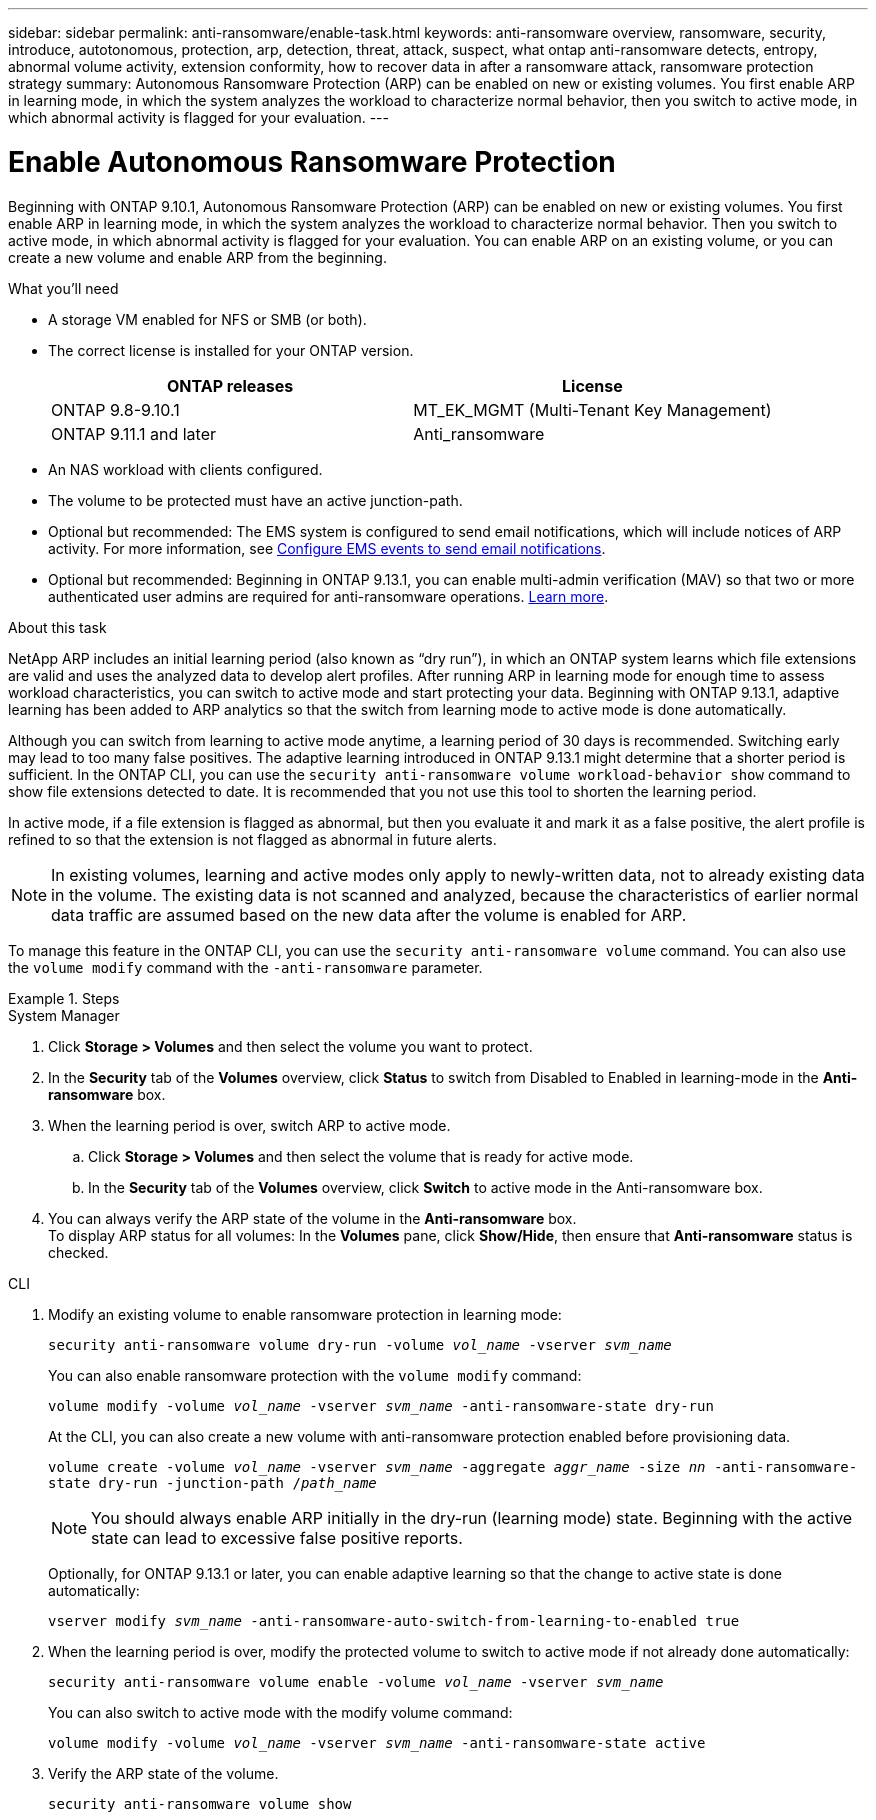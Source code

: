 ---
sidebar: sidebar
permalink: anti-ransomware/enable-task.html
keywords: anti-ransomware overview, ransomware, security, introduce, autotonomous, protection, arp, detection, threat, attack, suspect, what ontap anti-ransomware detects, entropy, abnormal volume activity, extension conformity, how to recover data in after a ransomware attack, ransomware protection strategy
summary: Autonomous Ransomware Protection (ARP) can be enabled on new or existing volumes. You first enable ARP in learning mode, in which the system analyzes the workload to characterize normal behavior, then you switch to active mode, in which abnormal activity is flagged for your evaluation.
---

= Enable Autonomous Ransomware Protection
:toc: macro
:hardbreaks:
:toclevels: 1
:nofooter:
:icons: font
:linkattrs:
:imagesdir: ./media/

[.lead]
Beginning with ONTAP 9.10.1, Autonomous Ransomware Protection (ARP) can be enabled on new or existing volumes. You first enable ARP in learning mode, in which the system analyzes the workload to characterize normal behavior. Then you switch to active mode, in which abnormal activity is flagged for your evaluation. You can enable ARP on an existing volume, or you can create a new volume and enable ARP from the beginning.

.What you'll need

*	A storage VM enabled for NFS or SMB (or both).
*	The correct license is installed for your ONTAP version.
+
[cols="2*",options="header"]
|===
| ONTAP releases| License
a|
ONTAP 9.8-9.10.1
a|
MT_EK_MGMT (Multi-Tenant Key Management)
a| ONTAP 9.11.1 and later
a| Anti_ransomware
|===
*	An NAS workload with clients configured.
*	The volume to be protected must have an active junction-path.
*	Optional but recommended: The EMS system is configured to send email notifications, which will include notices of ARP activity. For more information, see link:../error-messages/configure-ems-events-send-email-task.html[Configure EMS events to send email notifications].
* Optional but recommended: Beginning in ONTAP 9.13.1, you can enable multi-admin verification (MAV) so that two or more authenticated user admins are required for anti-ransomware operations. link:../multi-admin-verify/enable-disable-task.html[Learn more^].

.About this task

NetApp ARP includes an initial learning period (also known as “dry run”), in which an ONTAP system learns which file extensions are valid and uses the analyzed data to develop alert profiles. After running ARP in learning mode for enough time to assess workload characteristics, you can switch to active mode and start protecting your data. Beginning with ONTAP 9.13.1, adaptive learning has been added to ARP analytics so that the switch from learning mode to active mode is done automatically. 

Although you can switch from learning to active mode anytime, a learning period of 30 days is recommended. Switching early may lead to too many false positives. The adaptive learning introduced in ONTAP 9.13.1 might determine that a shorter period is sufficient. In the ONTAP CLI, you can use the `security anti-ransomware volume workload-behavior show` command to show file extensions detected to date. It is recommended that you not use this tool to shorten the learning period.

In active mode, if a file extension is flagged as abnormal, but then you evaluate it and mark it as a false positive, the alert profile is refined to so that the extension is not flagged as abnormal in future alerts.

[NOTE]
In existing volumes, learning and active modes only apply to newly-written data, not to already existing data in the volume. The existing data is not scanned and analyzed, because the characteristics of earlier normal data traffic are assumed based on the new data after the volume is enabled for ARP.

To manage this feature in the ONTAP CLI, you can use the `security anti-ransomware volume` command. You can also use the `volume modify` command with the `-anti-ransomware` parameter.

.Steps

[role="tabbed-block"]
====
.System Manager
--
. Click *Storage > Volumes* and then select the volume you want to protect.
. In the *Security* tab of the *Volumes* overview, click *Status* to switch from Disabled to Enabled in learning-mode in the *Anti-ransomware* box.
. When the learning period is over, switch ARP to active mode.
.. Click *Storage > Volumes* and then select the volume that is ready for active mode.
.. In the *Security* tab of the *Volumes* overview, click *Switch* to active mode in the Anti-ransomware box.
. You can always verify the ARP state of the volume in the *Anti-ransomware* box.
To display ARP status for all volumes: In the *Volumes* pane, click *Show/Hide*, then ensure that *Anti-ransomware* status is checked.
--

.CLI
--
. Modify an existing volume to enable ransomware protection in learning mode:
+
`security anti-ransomware volume dry-run -volume _vol_name_ -vserver _svm_name_`
+
You can also enable ransomware protection with the `volume modify` command:
+
`volume modify -volume _vol_name_ -vserver _svm_name_ -anti-ransomware-state dry-run`
+
At the CLI, you can also create a new volume with anti-ransomware protection enabled before provisioning data.
+
`volume create -volume _vol_name_ -vserver _svm_name_  -aggregate _aggr_name_ -size _nn_ -anti-ransomware-state dry-run -junction-path /_path_name_`
+
[NOTE]
You should always enable ARP initially in the dry-run (learning mode) state. Beginning with the active state can lead to excessive false positive reports.

+
Optionally, for ONTAP 9.13.1 or later, you can enable adaptive learning so that the change to active state is done automatically:
+
`vserver modify _svm_name_ -anti-ransomware-auto-switch-from-learning-to-enabled true`

. When the learning period is over, modify the protected volume to switch to active mode if not already done automatically:
+
`security anti-ransomware volume enable -volume _vol_name_ -vserver _svm_name_`
+
You can also switch to active mode with the modify volume command:
+
`volume modify -volume _vol_name_ -vserver _svm_name_ -anti-ransomware-state active`

. Verify the ARP state of the volume.
+
`security anti-ransomware volume show`
--
====
// 2023-04-06, ONTAPDOC-931
// 2023 Mar 06, Git Issue 826
// 2022-08-25, BURT 1499112
// 2022 June 2, BURT 1466313
// 2022-03-30, Jira IE-517
// 2022-03-22, ontap-issues-419
// 2021-10-29, Jira IE-353
